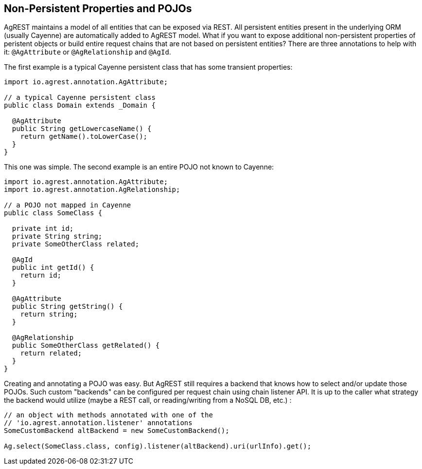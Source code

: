 == Non-Persistent Properties and POJOs

AgREST maintains a model of all entities that can be exposed via REST. All persistent
entities present in the underlying ORM (usually Cayenne) are automatically added to AgREST
model. What if you want to expose additional non-persistent properties of peristent objects or
build entire request chains that are not based on persistent entities? There are three
annotations to help with it: `@AgAttribute` or `@AgRelationship` and `@AgId`.

The first example is a typical Cayenne persistent class that has some transient properties:

[source, Java]
----
import io.agrest.annotation.AgAttribute;

// a typical Cayenne persistent class
public class Domain extends _Domain {

  @AgAttribute
  public String getLowercaseName() {
    return getName().toLowerCase();
  }
}
----

This one was simple. The second example is an entire POJO not known to Cayenne:

[source, Java]
----
import io.agrest.annotation.AgAttribute;
import io.agrest.annotation.AgRelationship;

// a POJO not mapped in Cayenne
public class SomeClass {

  private int id;
  private String string;
  private SomeOtherClass related;

  @AgId
  public int getId() {
    return id;
  }

  @AgAttribute
  public String getString() {
    return string;
  }

  @AgRelationship
  public SomeOtherClass getRelated() {
    return related;
  }
}
----

Creating and annotating a POJO was easy. But AgREST still requires a backend that knows
how to select and/or update those POJOs. Such custom "backends" can be configured per request
chain using chain listener API. It is up to the caller what strategy the backend would utilize
(maybe a REST call, or reading/writing from a NoSQL DB, etc.) :


[source, Java]
----
// an object with methods annotated with one of the
// 'io.agrest.annotation.listener' annotations
SomeCustomBackend altBackend = new SomeCustomBackend();

Ag.select(SomeClass.class, config).listener(altBackend).uri(urlInfo).get();
----